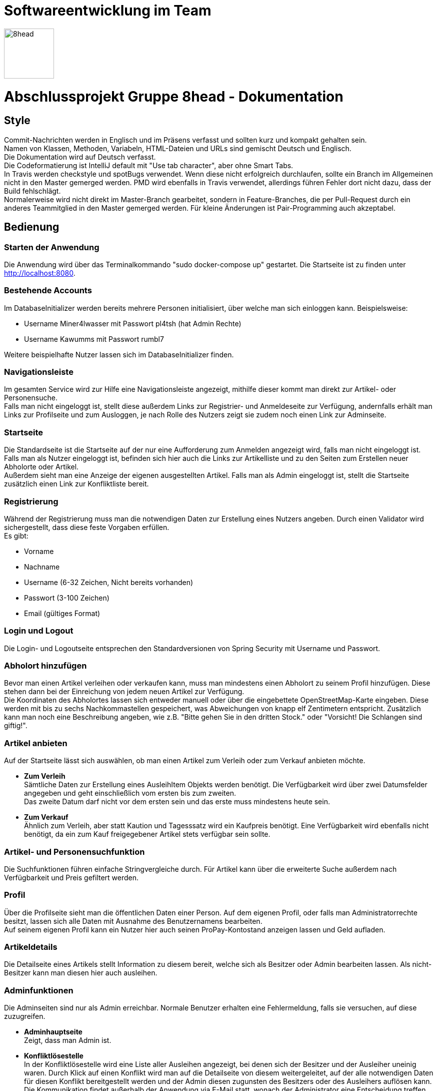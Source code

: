 = Softwareentwicklung im Team

image::/src/main/resources/static/img/8head.jpg[width=100,float=right]

= Abschlussprojekt Gruppe 8head - Dokumentation

== Style

Commit-Nachrichten werden in Englisch und im Präsens verfasst und sollten kurz und kompakt gehalten sein. +
Namen von Klassen, Methoden, Variabeln, HTML-Dateien und URLs sind gemischt Deutsch und Englisch. +
Die Dokumentation wird auf Deutsch verfasst. +
Die Codeformatierung ist IntelliJ default mit "Use tab character", aber ohne Smart Tabs. +
In Travis werden checkstyle und spotBugs verwendet. Wenn diese nicht erfolgreich durchlaufen, sollte
ein Branch im Allgemeinen nicht in den Master gemerged werden. PMD wird ebenfalls in Travis verwendet, allerdings führen
Fehler dort nicht dazu, dass der Build fehlschlägt. +
Normalerweise wird nicht direkt im Master-Branch gearbeitet, sondern in Feature-Branches, die
per Pull-Request durch ein anderes Teammitglied in den Master gemerged werden. Für kleine Änderungen
ist Pair-Programming auch akzeptabel.


== Bedienung

=== Starten der Anwendung
Die Anwendung wird über das Terminalkommando "sudo docker-compose up" gestartet.
Die Startseite ist zu finden unter http://localhost:8080.

=== Bestehende Accounts
Im DatabaseInitializer werden bereits mehrere Personen initialisiert,
über welche man sich einloggen kann. Beispielsweise:

* Username Miner4lwasser mit Passwort pl4tsh (hat Admin Rechte)
* Username Kawumms mit Passwort rumbl7

Weitere beispielhafte Nutzer lassen sich im DatabaseInitializer finden.

=== Navigationsleiste
Im gesamten Service wird zur Hilfe eine Navigationsleiste angezeigt, mithilfe dieser
kommt man direkt zur Artikel- oder Personensuche. +
Falls man nicht eingeloggt ist, stellt diese außerdem Links zur Registrier- und
Anmeldeseite zur Verfügung, andernfalls erhält man Links zur Profilseite und zum Ausloggen,
je nach Rolle des Nutzers zeigt sie zudem noch einen Link zur Adminseite.

=== Startseite
Die Standardseite ist die Startseite auf der nur eine Aufforderung zum
Anmelden angezeigt wird, falls man nicht eingeloggt ist. +
Falls man als Nutzer eingeloggt ist, befinden sich hier auch die Links zur
Artikelliste und zu den Seiten zum Erstellen neuer Abholorte oder Artikel. +
Außerdem sieht man eine Anzeige der eigenen ausgestellten Artikel.
Falls man als Admin eingeloggt ist, stellt die Startseite zusätzlich einen Link zur Konfliktliste
bereit.

=== Registrierung
Während der Registrierung muss man die notwendigen Daten zur Erstellung eines Nutzers angeben.
Durch einen Validator wird sichergestellt, dass diese feste Vorgaben erfüllen. +
Es gibt:

* Vorname
* Nachname
* Username (6-32 Zeichen, Nicht bereits vorhanden)
* Passwort (3-100 Zeichen)
* Email (gültiges Format)

=== Login und Logout
Die Login- und Logoutseite entsprechen den Standardversionen von Spring Security mit Username und Passwort.

=== Abholort hinzufügen
Bevor man einen Artikel verleihen oder verkaufen kann, muss man mindestens einen Abholort zu seinem
Profil hinzufügen. Diese stehen dann bei der Einreichung von jedem neuen Artikel zur Verfügung. +
Die Koordinaten des Abholortes lassen sich entweder manuell oder über
die eingebettete OpenStreetMap-Karte eingeben. Diese werden mit bis zu sechs Nachkommastellen
gespeichert, was Abweichungen von knapp elf Zentimetern entspricht.
Zusätzlich kann man noch eine Beschreibung angeben, wie z.B.
"Bitte gehen Sie in den dritten Stock." oder
"Vorsicht! Die Schlangen sind giftig!".

=== Artikel anbieten
Auf der Startseite lässt sich auswählen, ob man einen Artikel zum Verleih oder zum Verkauf
anbieten möchte.

* *Zum Verleih* +
Sämtliche Daten zur Erstellung eines AusleihItem Objekts werden benötigt. Die Verfügbarkeit
wird über zwei Datumsfelder angegeben und geht einschließlich vom ersten bis zum zweiten. +
Das zweite Datum darf nicht vor dem ersten sein und das erste muss mindestens heute sein.

* *Zum Verkauf* +
Ähnlich zum Verleih, aber statt Kaution und Tagesssatz wird ein Kaufpreis benötigt.
Eine Verfügbarkeit wird ebenfalls nicht benötigt, da ein zum Kauf freigegebener Artikel stets
verfügbar sein sollte.

=== Artikel- und Personensuchfunktion
Die Suchfunktionen führen einfache Stringvergleiche durch. Für Artikel kann über die erweiterte Suche
außerdem nach Verfügbarkeit und Preis gefiltert werden.

=== Profil
Über die Profilseite sieht man die öffentlichen Daten einer Person. Auf dem eigenen Profil, oder
falls man Administratorrechte besitzt, lassen sich alle Daten mit Ausnahme des Benutzernamens bearbeiten. +
Auf seinem eigenen Profil kann ein Nutzer hier auch seinen ProPay-Kontostand anzeigen lassen und Geld aufladen.

=== Artikeldetails
Die Detailseite eines Artikels stellt Information zu diesem bereit, welche sich als Besitzer oder
Admin bearbeiten lassen.
Als nicht-Besitzer kann man diesen hier auch ausleihen.

=== Adminfunktionen
Die Adminseiten sind nur als Admin erreichbar. Normale Benutzer erhalten eine Fehlermeldung, falls sie versuchen, auf
diese zuzugreifen.

* *Adminhauptseite* +
Zeigt, dass man Admin ist.

* *Konfliktlösestelle* +
In der Konfliktlösestelle wird eine Liste aller Ausleihen angezeigt, bei denen sich der Besitzer
und der Ausleiher uneinig waren. Durch Klick auf einen Konflikt wird man auf die Detailseite
von diesem weitergeleitet, auf der alle notwendigen Daten für diesen Konflikt bereitgestellt werden
und der Admin diesen zugunsten des Besitzers oder des Ausleihers auflösen kann. +
Die Kommunikation findet außerhalb der Anwendung via E-Mail statt, wonach der Administrator eine Entscheidung
treffen kann.


== Implementierung der Verkaufsoption

Um das Design den neuen Vorgaben unseres gutmütigen Chefs anzupassen haben wir
uns entschieden, die Itemklasse (welche einen angebotenen Artikel repräsentiert)
als eine Oberklasse für die Klassen AusleihItem und KaufItem zu verwenden. Die erste
wird für Artikel verwendet die zum Ausleihen angeboten werden, die andere für Artikel
die verkauft werden. Um diese Klassen zu verarbeiten, wurden weitere Klassen und HTML-Dateien
in zwei Dateien aufgeteilt, in denen jeweils mit Kauf- oder Verleihlogik umgegangen wird.


== Datenbank

=== Implementierung

Während der Entwicklung wurde zum schnellen und einfachen Testen
eine H2 Datenbank verwendet, vor der Abgabe wurde auf Postgres
gewechselt. Zur Implementierung wird Hibernate verwendet.

=== Schema

image::/Dokumentationsbilder/DatabaseDiagramm.png[float=right]

In der Übersetzung des Schemas in Hibernate wurden Kompromisse
eingangen. Anstatt Foreign-Keys speichern Objekte Referenzen
auf die Klassen mit denen sie verbunden sind. Außerdem
sind alle Beziehungen bidirektional, um den Zugriff beidseitig
zu vereinfachen. AusleihItem und KaufItem erben eigentlich
noch von einer Item-Klasse, was sich im SQL-Diagramm nicht
darstellen ließ.